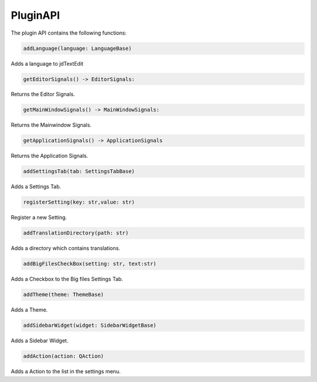 ===================
PluginAPI
===================

The plugin API contains the following functions:

.. code:: python

    addLanguage(language: LanguageBase)

Adds a language to jdTextEdit

.. code:: python

    getEditorSignals() -> EditorSignals:

Returns the Editor Signals.

.. code:: python

    getMainWindowSignals() -> MainWindowSignals:

Returns the Mainwindow Signals.

.. code:: python

    getApplicationSignals() -> ApplicationSignals

Returns the Application Signals.

.. code:: python

    addSettingsTab(tab: SettingsTabBase)

Adds a Settings Tab.

.. code:: python

    registerSetting(key: str,value: str)

Register a new Setting.

.. code:: python

    addTranslationDirectory(path: str)

Adds a directory which contains translations.

.. code:: python

    addBigFilesCheckBox(setting: str, text:str)

Adds a Checkbox to the Big files Settings Tab.

.. code:: python

    addTheme(theme: ThemeBase)

Adds a Theme.

.. code:: python

    addSidebarWidget(widget: SidebarWidgetBase)

Adds a Sidebar Widget.

.. code:: python

    addAction(action: QAction)

Adds a Action to the list in the settings menu.
